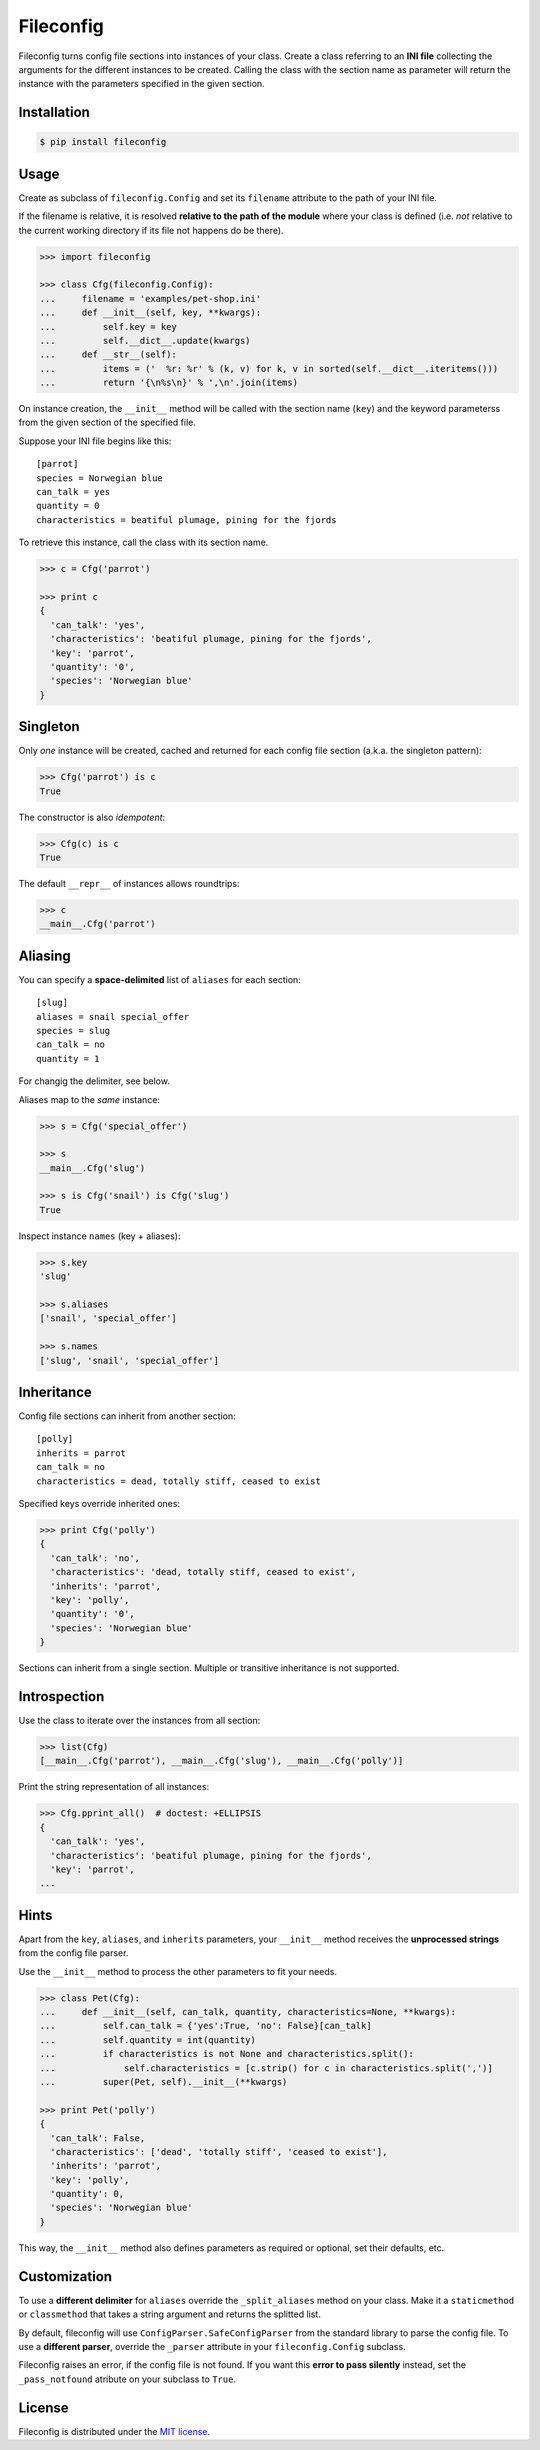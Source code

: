 Fileconfig
==========

|PyPI version| |License| |Downloads|

Fileconfig turns config file sections into instances of your class.
Create a class referring to an **INI file** collecting the arguments
for the different instances to be created. Calling the class with
the section name as parameter will return the instance with the
parameters specified in the given section.


Installation
------------

.. code:: bash

    $ pip install fileconfig


Usage
-----

Create as subclass of ``fileconfig.Config`` and set its ``filename``
attribute to the path of your INI file.

If the filename is relative, it is resolved **relative to the path
of the module** where your class is defined (i.e. *not* relative to
the current working directory if its file not happens do be there).

.. code:: python

    >>> import fileconfig

    >>> class Cfg(fileconfig.Config):
    ...     filename = 'examples/pet-shop.ini'
    ...     def __init__(self, key, **kwargs):
    ...         self.key = key
    ...         self.__dict__.update(kwargs)
    ...     def __str__(self):
    ...         items = ('  %r: %r' % (k, v) for k, v in sorted(self.__dict__.iteritems()))
    ...         return '{\n%s\n}' % ',\n'.join(items)

On instance creation, the ``__init__`` method will be called with
the section name (``key``) and the keyword parameterss from the
given section of the specified file.

Suppose your INI file begins like this:

::

    [parrot]
    species = Norwegian blue
    can_talk = yes
    quantity = 0
    characteristics = beatiful plumage, pining for the fjords

To retrieve this instance, call the class with its section name.

.. code:: python

    >>> c = Cfg('parrot')

    >>> print c
    {
      'can_talk': 'yes',
      'characteristics': 'beatiful plumage, pining for the fjords',
      'key': 'parrot',
      'quantity': '0',
      'species': 'Norwegian blue'
    }


Singleton
---------

Only *one* instance will be created, cached and returned for each
config file section (a.k.a. the singleton pattern):

.. code:: python

    >>> Cfg('parrot') is c
    True

The constructor is also *idempotent*:

.. code:: python

    >>> Cfg(c) is c
    True
	
The default ``__repr__`` of instances allows roundtrips:

.. code:: python

    >>> c
    __main__.Cfg('parrot')


Aliasing
--------

You can specify a **space-delimited** list of ``aliases`` for each
section:

::

    [slug]
    aliases = snail special_offer
    species = slug
    can_talk = no
    quantity = 1

For changig the delimiter, see below.

Aliases map to the *same* instance:

.. code:: python

    >>> s = Cfg('special_offer')

    >>> s
    __main__.Cfg('slug')

    >>> s is Cfg('snail') is Cfg('slug')
    True

Inspect instance ``names`` (key + aliases):

.. code:: python

    >>> s.key
    'slug'

    >>> s.aliases
    ['snail', 'special_offer']

    >>> s.names
    ['slug', 'snail', 'special_offer']


Inheritance
-----------

Config file sections can inherit from another section:

::

    [polly]
    inherits = parrot
    can_talk = no
    characteristics = dead, totally stiff, ceased to exist

Specified keys override inherited ones:

.. code:: python

    >>> print Cfg('polly')
    {
      'can_talk': 'no',
      'characteristics': 'dead, totally stiff, ceased to exist',
      'inherits': 'parrot',
      'key': 'polly',
      'quantity': '0',
      'species': 'Norwegian blue'
    }

Sections can inherit from a single section. Multiple or transitive
inheritance is not supported.


Introspection
-------------

Use the class to iterate over the instances from all section:

.. code:: python

    >>> list(Cfg)
    [__main__.Cfg('parrot'), __main__.Cfg('slug'), __main__.Cfg('polly')]

Print the string representation of all instances:

.. code:: python

    >>> Cfg.pprint_all()  # doctest: +ELLIPSIS
    {
      'can_talk': 'yes',
      'characteristics': 'beatiful plumage, pining for the fjords',
      'key': 'parrot',
    ...

Hints
-----

Apart from the ``key``, ``aliases``, and ``inherits`` parameters,
your ``__init__`` method receives the **unprocessed strings** from
the config file parser.

Use the ``__init__`` method to process the other parameters to fit
your needs. 

.. code:: python

    >>> class Pet(Cfg):
    ...     def __init__(self, can_talk, quantity, characteristics=None, **kwargs):
    ...         self.can_talk = {'yes':True, 'no': False}[can_talk]
    ...         self.quantity = int(quantity)
    ...         if characteristics is not None and characteristics.split():
    ...             self.characteristics = [c.strip() for c in characteristics.split(',')]
    ...         super(Pet, self).__init__(**kwargs)

    >>> print Pet('polly')
    {
      'can_talk': False,
      'characteristics': ['dead', 'totally stiff', 'ceased to exist'],
      'inherits': 'parrot',
      'key': 'polly',
      'quantity': 0,
      'species': 'Norwegian blue'
    }

This way, the ``__init__`` method also defines parameters as required
or optional, set their defaults, etc.


Customization
-------------

To use a **different delimiter** for ``aliases`` override the
``_split_aliases`` method on your class.
Make it a ``staticmethod`` or ``classmethod`` that takes a string
argument and returns the splitted list.


By default, fileconfig will use ``ConfigParser.SafeConfigParser``
from the standard library to parse the config file.
To use a **different parser**, override the ``_parser`` attribute
in your ``fileconfig.Config`` subclass.


Fileconfig raises an error, if the config file is not found.
If you want this **error to pass silently** instead, set the
``_pass_notfound`` atribute on your subclass to ``True``.


License
-------

Fileconfig is distributed under the `MIT license
<http://opensource.org/licenses/MIT>`_.

.. |PyPI version| image:: https://pypip.in/v/fileconfig/badge.png
    :target: https://pypi.python.org/pypi/fileconfig
    :alt: Latest PyPI Version
.. |License| image:: https://pypip.in/license/fileconfig/badge.png
    :target: https://pypi.python.org/pypi/fileconfig
    :alt: License
.. |Downloads| image:: https://pypip.in/d/fileconfig/badge.png
    :target: https://pypi.python.org/pypi/fileconfig
    :alt: Downloads
